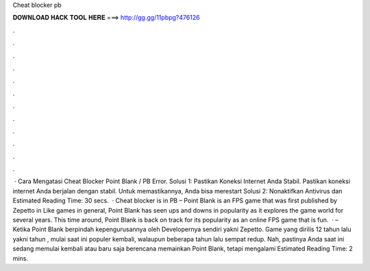 Cheat blocker pb

𝐃𝐎𝐖𝐍𝐋𝐎𝐀𝐃 𝐇𝐀𝐂𝐊 𝐓𝐎𝐎𝐋 𝐇𝐄𝐑𝐄 ===> http://gg.gg/11pbpg?476126

.

.

.

.

.

.

.

.

.

.

.

.

 · Cara Mengatasi Cheat Blocker Point Blank / PB Error. Solusi 1: Pastikan Koneksi Internet Anda Stabil. Pastikan koneksi internet Anda berjalan dengan stabil. Untuk memastikannya, Anda bisa merestart Solusi 2: Nonaktifkan Antivirus dan Estimated Reading Time: 30 secs.  · Cheat blocker is in PB – Point Blank is an FPS game that was first published by Zepetto in Like games in general, Point Blank has seen ups and downs in popularity as it explores the game world for several years. This time around, Point Blank is back on track for its popularity as an online FPS game that is fun.  ·  – Ketika Point Blank berpindah kepengurusannya oleh Developernya sendiri yakni Zepetto. Game yang dirilis 12 tahun lalu yakni tahun , mulai saat ini populer kembali, walaupun beberapa tahun lalu sempat redup. Nah, pastinya Anda saat ini sedang memulai kembali atau baru saja berencana memainkan Point Blank, tetapi mengalami Estimated Reading Time: 2 mins.